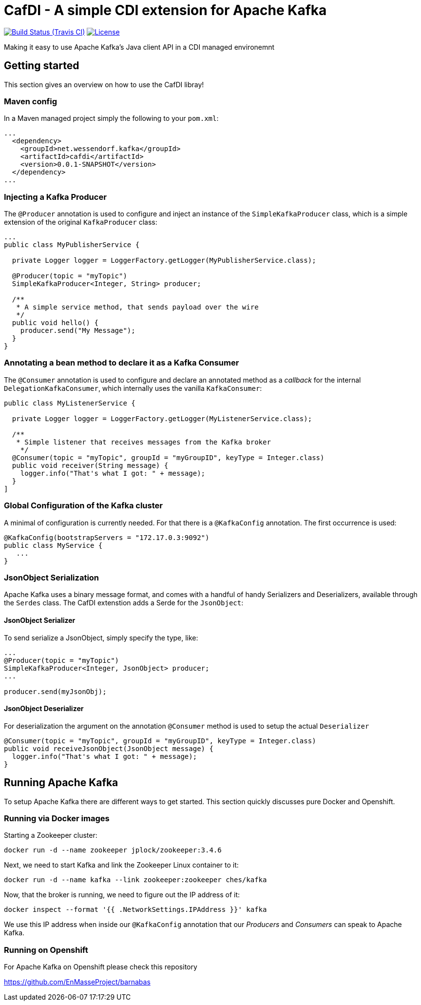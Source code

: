 = CafDI - A simple CDI extension for Apache Kafka

image:https://img.shields.io/travis/matzew/cafdi/master.svg[Build Status (Travis CI), link=https://travis-ci.org/matzew/cafdi]
image:https://img.shields.io/:license-Apache2-blue.svg[License, link=http://www.apache.org/licenses/LICENSE-2.0]

Making it easy to use Apache Kafka's Java client API in a CDI managed environemnt

== Getting started

This section gives an overview on how to use the CafDI libray!

=== Maven config

In a Maven managed project simply the following to your `pom.xml`:

[source,xml]
----
...
  <dependency>
    <groupId>net.wessendorf.kafka</groupId>
    <artifactId>cafdi</artifactId>
    <version>0.0.1-SNAPSHOT</version>
  </dependency>
...
----

=== Injecting a Kafka Producer

The `@Producer` annotation is used to configure and inject an instance of the `SimpleKafkaProducer` class, which is a simple extension of the original `KafkaProducer` class:

[source,java]
----
...
public class MyPublisherService {

  private Logger logger = LoggerFactory.getLogger(MyPublisherService.class);

  @Producer(topic = "myTopic")
  SimpleKafkaProducer<Integer, String> producer;

  /**
   * A simple service method, that sends payload over the wire
   */
  public void hello() {
    producer.send("My Message");
  }
}
----

=== Annotating a bean method to declare it as a Kafka Consumer

The `@Consumer` annotation is used to configure and declare an annotated method as a _callback_ for the internal `DelegationKafkaConsumer`, which internally uses the vanilla `KafkaConsumer`:

[source,java]
----
public class MyListenerService {

  private Logger logger = LoggerFactory.getLogger(MyListenerService.class);
  
  /**
   * Simple listener that receives messages from the Kafka broker
    */
  @Consumer(topic = "myTopic", groupId = "myGroupID", keyType = Integer.class)
  public void receiver(String message) {
    logger.info("That's what I got: " + message);
  }
]
----

=== Global Configuration of the Kafka cluster

A minimal of configuration is currently needed. For that there is a `@KafkaConfig` annotation. The first occurrence is used:

[source,java]
----
@KafkaConfig(bootstrapServers = "172.17.0.3:9092")
public class MyService {
   ...
}
----

=== JsonObject Serialization

Apache Kafka uses a binary message format, and comes with a handful of handy Serializers and Deserializers, available through the `Serdes` class. The CafDI extenstion adds a Serde for the `JsonObject`:

==== JsonObject Serializer

To send serialize a JsonObject, simply specify the type, like:

[source,java]
----
...
@Producer(topic = "myTopic")
SimpleKafkaProducer<Integer, JsonObject> producer;
...

producer.send(myJsonObj);
----

==== JsonObject Deserializer

For deserialization the argument on the annotation `@Consumer` method is used to setup the actual `Deserializer`

[source,java]
----
@Consumer(topic = "myTopic", groupId = "myGroupID", keyType = Integer.class)
public void receiveJsonObject(JsonObject message) {
  logger.info("That's what I got: " + message);
}
----

== Running Apache Kafka 

To setup Apache Kafka there are different ways to get started. This section quickly discusses pure Docker and Openshift.

=== Running via Docker images

Starting a Zookeeper cluster:

[source,bash]
----
docker run -d --name zookeeper jplock/zookeeper:3.4.6
----

Next, we need to start Kafka and link the Zookeeper Linux container to it:

[source,bash]
----
docker run -d --name kafka --link zookeeper:zookeeper ches/kafka
----

Now, that the broker is running, we need to figure out the IP address of it:

[source,bash]
----
docker inspect --format '{{ .NetworkSettings.IPAddress }}' kafka  
----

We use this IP address when inside our `@KafkaConfig` annotation that our _Producers_ and _Consumers_ can speak to Apache Kafka.

=== Running on Openshift 

For Apache Kafka on Openshift please check this repository 

https://github.com/EnMasseProject/barnabas

